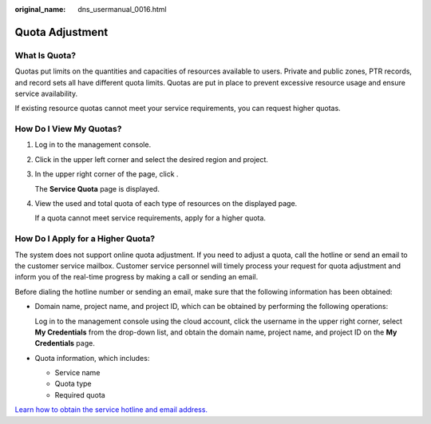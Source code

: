 :original_name: dns_usermanual_0016.html

.. _dns_usermanual_0016:

Quota Adjustment
================

.. _dns_usermanual_0016__section102291042164212:

What Is Quota?
--------------

Quotas put limits on the quantities and capacities of resources available to users. Private and public zones, PTR records, and record sets all have different quota limits. Quotas are put in place to prevent excessive resource usage and ensure service availability.

If existing resource quotas cannot meet your service requirements, you can request higher quotas.

How Do I View My Quotas?
------------------------

#. Log in to the management console.

#. Click |image1| in the upper left corner and select the desired region and project.

#. In the upper right corner of the page, click |image2|.

   The **Service Quota** page is displayed.

#. View the used and total quota of each type of resources on the displayed page.

   If a quota cannot meet service requirements, apply for a higher quota.

How Do I Apply for a Higher Quota?
----------------------------------

The system does not support online quota adjustment. If you need to adjust a quota, call the hotline or send an email to the customer service mailbox. Customer service personnel will timely process your request for quota adjustment and inform you of the real-time progress by making a call or sending an email.

Before dialing the hotline number or sending an email, make sure that the following information has been obtained:

-  Domain name, project name, and project ID, which can be obtained by performing the following operations:

   Log in to the management console using the cloud account, click the username in the upper right corner, select **My Credentials** from the drop-down list, and obtain the domain name, project name, and project ID on the **My Credentials** page.

-  Quota information, which includes:

   -  Service name
   -  Quota type
   -  Required quota

`Learn how to obtain the service hotline and email address. <https://open-telekom-cloud.com/en/contact>`__

.. |image1| image:: /_static/images/en-us_image_0275513364.png
.. |image2| image:: /_static/images/en-us_image_0152727234.png
